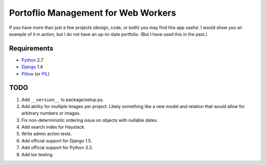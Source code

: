 ======================================
 Portoflio Management for Web Workers
======================================

|Build status|_

.. |Build status| image::
   https://secure.travis-ci.org/benspaulding/django-portfolio.png
.. _Build status: http://travis-ci.org/benspaulding/django-portfolio

If you have more than just a few projects (design, code, or both) you may find
this app useful. I would show you an example of it in action, but I do not have
an up-to-date portfolio. (But I have used this in the past.)

Requirements
------------

* Python_ 2.7
* Django_ 1.4
* Pillow_ (or PIL_)

TODO
----

1. Add ``__version__`` to package/setup.py.
2. Add ability for multiple images per project. Likely something like a
   new model and relation that would allow for arbitrary numbers or images.
3. Fix non-deterministic ordering issue on objects with nullable dates.
4. Add search index for Haystack.
5. Write admin action tests.
6. Add official support for Django 1.5.
7. Add official support for Python 3.3.
8. Add tox testing.

.. _Python: http://www.python.org/
.. _Django: http://www.djangoproject.com/
.. _Pillow: https://pypi.python.org/pypi/Pillow/
.. _PIL: http://www.pythonware.com/products/pil/
